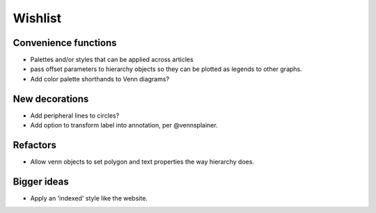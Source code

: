 Wishlist
========

Convenience functions
^^^^^^^^^^^^^^^^^^^^^

- Palettes and/or styles that can be applied across articles

- pass offset parameters to hierarchy objects so they can be plotted as
  legends to other graphs.

- Add color palette shorthands to Venn diagrams?

New decorations
^^^^^^^^^^^^^^^
  
- Add peripheral lines to circles?

- Add option to transform label into annotation, per @vennsplainer.

  
Refactors
^^^^^^^^^

- Allow venn objects to set polygon and text properties the way hierarchy
  does.

Bigger ideas
^^^^^^^^^^^^

- Apply an 'indexed' style like the website.

